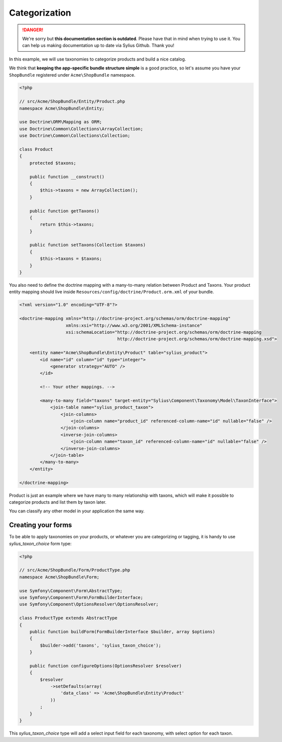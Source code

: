 .. rst-class:: outdated

Categorization
==============

.. danger::

   We're sorry but **this documentation section is outdated**. Please have that in mind when trying to use it.
   You can help us making documentation up to date via Sylius Github. Thank you!

In this example, we will use taxonomies to categorize products and build a nice catalog.

We think that **keeping the app-specific bundle structure simple** is a good practice, so
let's assume you have your ``ShopBundle`` registered under ``Acme\ShopBundle`` namespace.

.. code-block:: php

    <?php

    // src/Acme/ShopBundle/Entity/Product.php
    namespace Acme\ShopBundle\Entity;

    use Doctrine\ORM\Mapping as ORM;
    use Doctrine\Common\Collections\ArrayCollection;
    use Doctrine\Common\Collections\Collection;

    class Product
    {
        protected $taxons;

        public function __construct()
        {
            $this->taxons = new ArrayCollection();
        }

        public function getTaxons()
        {
            return $this->taxons;
        }

        public function setTaxons(Collection $taxons)
        {
            $this->taxons = $taxons;
        }
    }

You also need to define the doctrine mapping with a many-to-many relation between Product and Taxons.
Your product entity mapping should live inside ``Resources/config/doctrine/Product.orm.xml`` of your bundle.

.. code-block:: xml

    <?xml version="1.0" encoding="UTF-8"?>

    <doctrine-mapping xmlns="http://doctrine-project.org/schemas/orm/doctrine-mapping"
                      xmlns:xsi="http://www.w3.org/2001/XMLSchema-instance"
                      xsi:schemaLocation="http://doctrine-project.org/schemas/orm/doctrine-mapping
                                          http://doctrine-project.org/schemas/orm/doctrine-mapping.xsd">

        <entity name="Acme\ShopBundle\Entity\Product" table="sylius_product">
            <id name="id" column="id" type="integer">
                <generator strategy="AUTO" />
            </id>

            <!-- Your other mappings. -->

            <many-to-many field="taxons" target-entity="Sylius\Component\Taxonomy\Model\TaxonInterface">
                <join-table name="sylius_product_taxon">
                    <join-columns>
                        <join-column name="product_id" referenced-column-name="id" nullable="false" />
                    </join-columns>
                    <inverse-join-columns>
                        <join-column name="taxon_id" referenced-column-name="id" nullable="false" />
                    </inverse-join-columns>
                </join-table>
            </many-to-many>
        </entity>

    </doctrine-mapping>

Product is just an example where we have many to many relationship with taxons,
which will make it possible to categorize products and list them by taxon later.

You can classify any other model in your application the same way.

Creating your forms
-------------------

To be able to apply taxonomies on your products, or whatever you are categorizing or tagging,
it is handy to use `sylius_taxon_choice` form type:

.. code-block:: php

    <?php

    // src/Acme/ShopBundle/Form/ProductType.php
    namespace Acme\ShopBundle\Form;

    use Symfony\Component\Form\AbstractType;
    use Symfony\Component\Form\FormBuilderInterface;
    use Symfony\Component\OptionsResolver\OptionsResolver;

    class ProductType extends AbstractType
    {
        public function buildForm(FormBuilderInterface $builder, array $options)
        {
            $builder->add('taxons', 'sylius_taxon_choice');
        }

        public function configureOptions(OptionsResolver $resolver)
        {
            $resolver
                ->setDefaults(array(
                    'data_class' => 'Acme\ShopBundle\Entity\Product'
                ))
            ;
        }
    }

This `sylius_taxon_choice` type will add a select input field for each taxonomy, with select option for each taxon.

